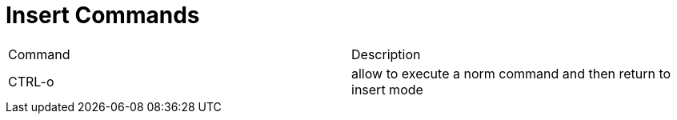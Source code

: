= Insert Commands

|===
| Command | Description
| CTRL-o | allow to execute a norm command and then return to insert mode
|===